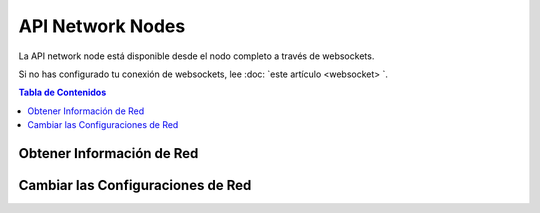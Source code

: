 *****************
API Network Nodes 
*****************

La API network node está disponible desde el nodo completo a través de websockets.

Si no has configurado tu conexión de websockets, lee :doc: `este
artículo <websocket> `.


.. contents:: Tabla de Contenidos
   :depth: 2

Obtener Información de Red
##########################
.. doxygenfunction:: graphene::app::network_node_api::get_info
.. doxygenfunction:: graphene::app::network_node_api::get_connected_peers
.. doxygenfunction:: graphene::app::network_node_api::get_potential_peers
.. doxygenfunction:: graphene::app::network_node_api::get_advanced_node_parameters

Cambiar las Configuraciones de Red
###################################
.. doxygenfunction:: graphene::app::network_node_api::add_node
.. doxygenfunction:: graphene::app::network_node_api::set_advanced_node_parameters

